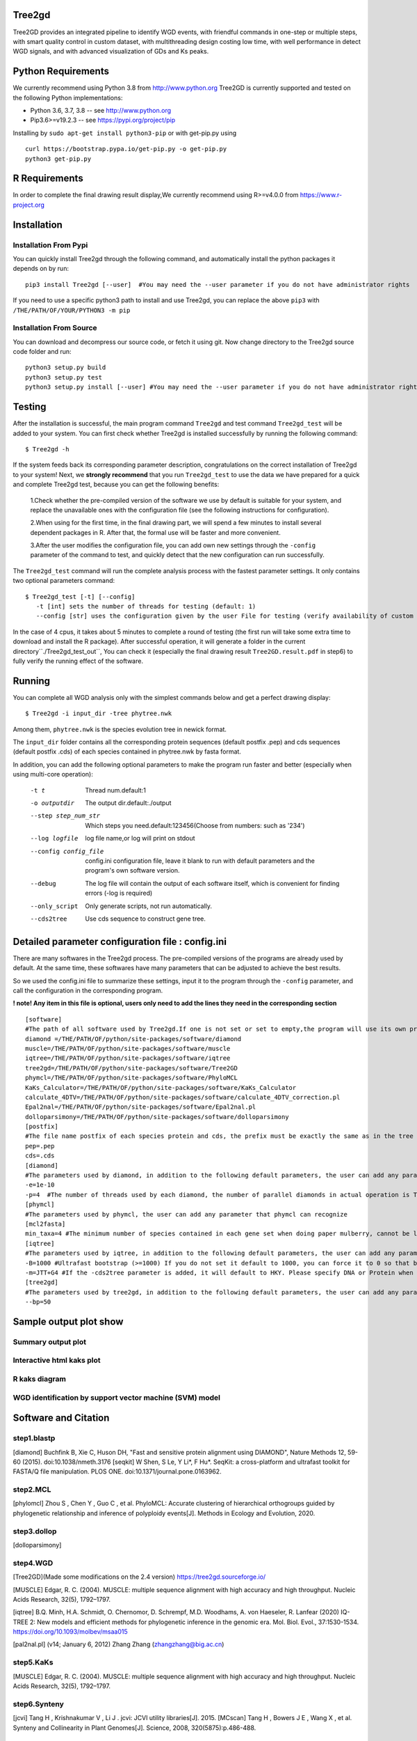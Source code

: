 .. image:: https://img.shields.io/pypi/v/Tree2gd.svg
   :alt: Tree2gd on the Python Package Index (PyPI)
   :target: https://pypi.python.org/pypi/Tree2gd
.. image:: https://img.shields.io/pypi/pyversions/Tree2gd.svg?colorB=brightgreen
   :alt: Tree2gd Python Version (PyPI)
   :target: https://pypi.python.org/pypi/Tree2gd

Tree2gd
=====================
Tree2GD provides an integrated pipeline to identify WGD events, with friendful commands in one-step or multiple steps,
with smart quality control in custom dataset, with multithreading design costing low time, with well performance in detect WGD signals,
and with advanced visualization of GDs and Ks peaks.


Python Requirements
===================
We currently recommend using Python 3.8 from http://www.python.org
Tree2GD is currently supported and tested on the following Python
implementations:

- Python 3.6, 3.7, 3.8 -- see http://www.python.org

- Pip3.6>=v19.2.3 -- see https://pypi.org/project/pip

Installing by ``sudo apt-get install python3-pip`` 
or with get-pip.py using ::  

    curl https://bootstrap.pypa.io/get-pip.py -o get-pip.py
    python3 get-pip.py

R Requirements
===================
In order to complete the final drawing result display,We currently recommend using R>=v4.0.0
from https://www.r-project.org

Installation
===================
Installation From Pypi
-------------------------------------
You can quickly install Tree2gd through the following command,
and automatically install the python packages it depends on by run::

    pip3 install Tree2gd [--user]  #You may need the --user parameter if you do not have administrator rights

If you need to use a specific python3 path to install and use Tree2gd, you can replace the above ``pip3`` with ``/THE/PATH/OF/YOUR/PYTHON3 -m pip``

Installation From Source
------------------------------------
You can download and decompress our source code, or fetch it using git.
Now change directory to the Tree2gd source code folder and run::

    python3 setup.py build
    python3 setup.py test
    python3 setup.py install [--user] #You may need the --user parameter if you do not have administrator rights



Testing
===================
After the installation is successful, the main program command ``Tree2gd`` and test command ``Tree2gd_test`` will be added to your system.
You can first check whether Tree2gd is installed successfully by running the following command::

   $ Tree2gd -h

If the system feeds back its corresponding parameter description, congratulations on the correct installation of Tree2gd to your system!
Next, we **strongly recommend** that you run ``Tree2gd_test`` to use the data we have prepared for a quick and complete Tree2gd test, because you can get the following benefits:

   1.Check whether the pre-compiled version of the software we use by default is suitable for your system, and replace the unavailable ones with the configuration file (see the following instructions for configuration).

   2.When using for the first time, in the final drawing part, we will spend a few minutes to install several dependent packages in R. After that, the formal use will be faster and more convenient.

   3.After the user modifies the configuration file, you can add own new settings through the ``-config`` parameter of the command to test, and quickly detect that the new configuration can run successfully.

The ``Tree2gd_test`` command will run the complete analysis process with the fastest parameter settings.
It only contains two optional parameters command::

   $ Tree2gd_test [-t] [--config]
      -t [int] sets the number of threads for testing (default: 1)
      --config [str] uses the configuration given by the user File for testing (verify availability of custom configuration)

In the case of 4 cpus, it takes about 5 minutes to complete a round of testing (the first run will take some extra time to download and install the R package). After successful operation,
it will generate a folder in the current directory``./Tree2gd_test_out``, You can check it (especially the final drawing result ``Tree2GD.result.pdf`` in step6) to fully verify the running effect of the software.

Running
===================
You can complete all WGD analysis only with the simplest commands below
and get a perfect drawing display::

    $ Tree2gd -i input_dir -tree phytree.nwk

Among them, ``phytree.nwk`` is the species evolution tree in newick format.

The ``input_dir`` folder contains all the corresponding protein sequences (default postfix .pep) and cds sequences (default postfix .cds) of each species contained in phytree.nwk by fasta format.

In addition, you can add the following optional parameters to make the program run faster and better (especially when using multi-core operation):

  -t t                 Thread num.default:1
  -o outputdir         The output dir.default:./output
  --step step_num_str  Which steps you need.default:123456(Choose from
                       numbers: such as '234')
  --log logfile        log file name,or log will print on stdout
  --config config_file  config.ini configuration file, leave it blank to run
                       with default parameters and the program's own software
                       version.
  --debug              The log file will contain the output of each software
                       itself, which is convenient for finding errors (-log is
                       required)
  --only_script        Only generate scripts, not run automatically.
  --cds2tree           Use cds sequence to construct gene tree.


Detailed parameter configuration file : config.ini
=============================================================
There are many softwares in the Tree2gd process. The pre-compiled versions of the programs are already used by default. At the same time, these softwares have many parameters that can be adjusted to achieve the best results.

So we used the config.ini file to summarize these settings, input it to the program through the ``-config`` parameter, and call the configuration in the corresponding program.

**! note! Any item in this file is optional, users only need to add the lines they need in the corresponding section**
::

   [software]
   #The path of all software used by Tree2gd.If one is not set or set to empty,the program will use its own pre-compiled software version (location at /THE/PATH/OF/python/site-packages/software/)
   diamond =/THE/PATH/OF/python/site-packages/software/diamond
   muscle=/THE/PATH/OF/python/site-packages/software/muscle
   iqtree=/THE/PATH/OF/python/site-packages/software/iqtree
   tree2gd=/THE/PATH/OF/python/site-packages/software/Tree2GD
   phymcl=/THE/PATH/OF/python/site-packages/software/PhyloMCL
   KaKs_Calculator=/THE/PATH/OF/python/site-packages/software/KaKs_Calculator
   calculate_4DTV=/THE/PATH/OF/python/site-packages/software/calculate_4DTV_correction.pl
   Epal2nal=/THE/PATH/OF/python/site-packages/software/Epal2nal.pl
   dolloparsimony=/THE/PATH/OF/python/site-packages/software/dolloparsimony
   [postfix]
   #The file name postfix of each species protein and cds, the prefix must be exactly the same as in the tree file
   pep=.pep
   cds=.cds
   [diamond]
   #The parameters used by diamond, in addition to the following default parameters, the user can add any parameter that diamond can recognize
   -e=1e-10
   -p=4  #The number of threads used by each diamond, the number of parallel diamonds in actual operation is Tree2gd thread//it
   [phymcl]
   #The parameters used by phymcl, the user can add any parameter that phymcl can recognize
   [mcl2fasta]
   min_taxa=4 #The minimum number of species contained in each gene set when doing paper mulberry, cannot be less than 4, otherwise a meaningful tree cannot be built
   [iqtree]
   #The parameters used by iqtree, in addition to the following default parameters, the user can add any parameter that iqtree can recognize
   -B=1000 #Ultrafast bootstrap (>=1000) If you do not set it default to 1000, you can force it to 0 so that bootstrap is not performed, but it is not recommended except for testing
   -m=JTT+G4 #If the -cds2tree parameter is added, it will default to HKY. Please specify DNA or Protein when defining the tree structure model
   [tree2gd]
   #The parameters used by tree2gd, in addition to the following default parameters, the user can add any parameter that tree2gd can recognize
   --bp=50

Sample output plot show
=================================

Summary output plot
------------------------
.. image:: https://github.com/Dee-chen/Tree2gd/blob/master/Tree2GD.result_00.png
      :target: https://github.com/Dee-chen/Tree2gd/blob/master/Tree2GD.result.pdf
   
Interactive html kaks plot
------------------------
.. image:: https://github.com/Dee-chen/Tree2gd/blob/master/html_out_example.gif
      :align: center

R kaks diagram
------------------------
.. image:: https://github.com/Dee-chen/Tree2gd/blob/master/Dauc_caro.ks.R.result.png


WGD identification by support vector machine (SVM) model   
------------------------
.. image:: https://github.com/Dee-chen/Tree2gd/blob/master/SVM_sample_01.jpg

Software and Citation
==================================

step1.blastp
--------------------------

[diamond]   Buchfink B, Xie C, Huson DH, "Fast and sensitive protein alignment using DIAMOND", Nature Methods 12, 59-60 (2015). doi:10.1038/nmeth.3176
[seqkit] W Shen, S Le, Y Li*, F Hu*. SeqKit: a cross-platform and ultrafast toolkit for FASTA/Q file manipulation. PLOS ONE. doi:10.1371/journal.pone.0163962.

step2.MCL
-------------------------

[phylomcl] Zhou S , Chen Y , Guo C , et al. PhyloMCL: Accurate clustering of hierarchical orthogroups guided by phylogenetic relationship and inference of polyploidy events[J]. Methods in Ecology and Evolution, 2020.

step3.dollop
-------------------------

[dolloparsimony]

step4.WGD
-------------------------

[Tree2GD](Made some modifications on the 2.4 version) https://tree2gd.sourceforge.io/

[MUSCLE] Edgar, R. C. (2004). MUSCLE: multiple sequence alignment with high accuracy and high throughput. Nucleic Acids Research, 32(5), 1792–1797.

[iqtree] B.Q. Minh, H.A. Schmidt, O. Chernomor, D. Schrempf, M.D. Woodhams, A. von Haeseler, R. Lanfear (2020) IQ-TREE 2: New models and efficient methods for phylogenetic inference in the genomic era. Mol. Biol. Evol., 37:1530-1534. https://doi.org/10.1093/molbev/msaa015

[pal2nal.pl]  (v14; January 6, 2012)   Zhang Zhang (zhangzhang@big.ac.cn)

step5.KaKs
-------------------------

[MUSCLE] Edgar, R. C. (2004). MUSCLE: multiple sequence alignment with high accuracy and high throughput. Nucleic Acids Research, 32(5), 1792–1797.

step6.Synteny
-------------------------
[jcvi] Tang H ,  Krishnakumar V ,  Li J . jcvi: JCVI utility libraries[J].  2015.
[MCscan] Tang H ,  Bowers J E ,  Wang X , et al. Synteny and Collinearity in Plant Genomes[J]. Science, 2008, 320(5875):p.486-488.

step7.plot_summary
-------------------------

[ggtree](R package) G Yu. Using ggtree to visualize data on tree-like structures. Current Protocols in Bioinformatics, 2020, 69:e96. doi: 10.1002/cpbi.96.

[pyecharts](Python package)   https://pyecharts.org/


